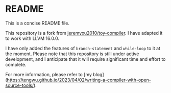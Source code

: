 * README
This is a concise README file.

This repository is a fork from [[https://github.com/jeremyxu2010/toy-compiler][jeremyxu2010/toy-compiler]]. I have adapted it to work with LLVM 16.0.0.

I have only added the features of =branch-statement= and =while-loop= to it at the moment. Please note that this repository is still under active development, and I anticipate that it will require significant time and effort to complete.

For more information, please refer to [my blog](https://tengwu.github.io/2023/04/02/writing-a-compiler-with-open-source-tools/).

